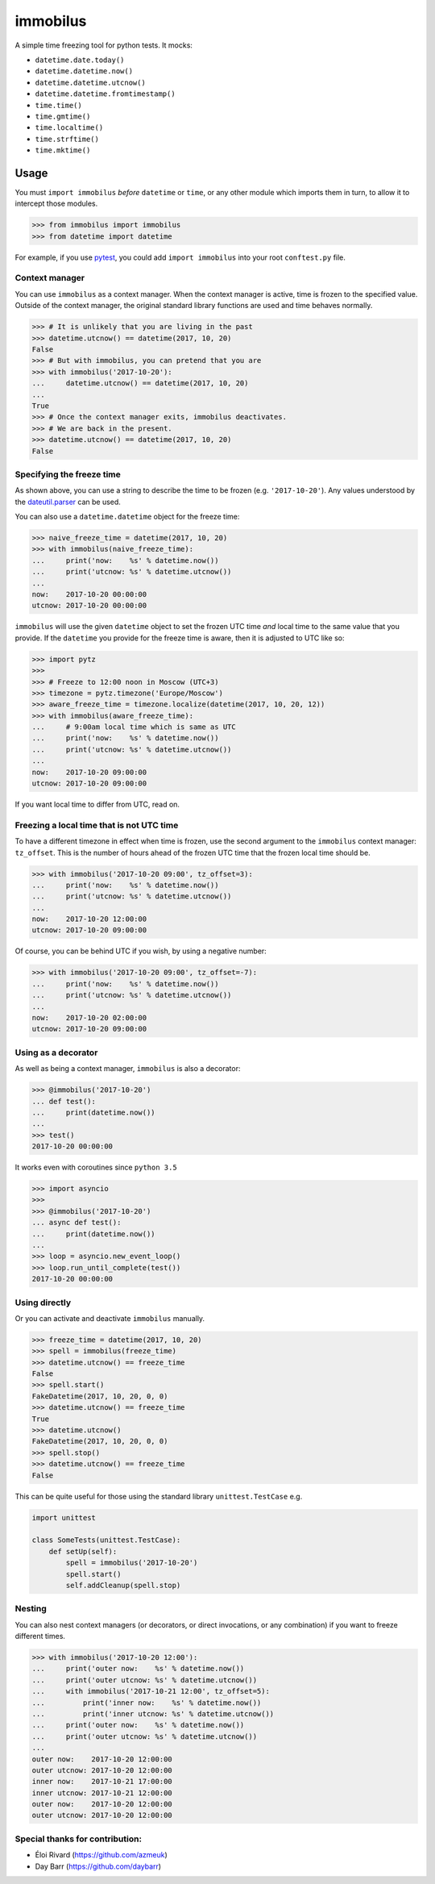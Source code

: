 immobilus
=========

|build| |Build status|

A simple time freezing tool for python tests. It mocks:

* ``datetime.date.today()``
* ``datetime.datetime.now()``
* ``datetime.datetime.utcnow()``
* ``datetime.datetime.fromtimestamp()``
* ``time.time()``
* ``time.gmtime()``
* ``time.localtime()``
* ``time.strftime()``
* ``time.mktime()``

Usage
-----

You must ``import immobilus`` *before* ``datetime`` or ``time``, or any
other module which imports them in turn, to allow it to intercept those
modules.

.. code:: python

    >>> from immobilus import immobilus
    >>> from datetime import datetime

For example, if you use
`pytest <https://pypi.python.org/pypi/pytest>`__, you could add
``import immobilus`` into your root ``conftest.py`` file.

Context manager
^^^^^^^^^^^^^^^

You can use ``immobilus`` as a context manager. When the context manager
is active, time is frozen to the specified value. Outside of the context
manager, the original standard library functions are used and time
behaves normally.

.. code:: python

    >>> # It is unlikely that you are living in the past
    >>> datetime.utcnow() == datetime(2017, 10, 20)
    False
    >>> # But with immobilus, you can pretend that you are
    >>> with immobilus('2017-10-20'):
    ...     datetime.utcnow() == datetime(2017, 10, 20)
    ...
    True
    >>> # Once the context manager exits, immobilus deactivates.
    >>> # We are back in the present.
    >>> datetime.utcnow() == datetime(2017, 10, 20)
    False

Specifying the freeze time
^^^^^^^^^^^^^^^^^^^^^^^^^^

As shown above, you can use a string to describe the time to be frozen
(e.g. ``'2017-10-20'``). Any values understood by the
`dateutil.parser <https://dateutil.readthedocs.io/en/stable/parser.html>`__
can be used.

You can also use a ``datetime.datetime`` object for the freeze time:

.. code:: python

    >>> naive_freeze_time = datetime(2017, 10, 20)
    >>> with immobilus(naive_freeze_time):
    ...     print('now:    %s' % datetime.now())
    ...     print('utcnow: %s' % datetime.utcnow())
    ...
    now:    2017-10-20 00:00:00
    utcnow: 2017-10-20 00:00:00

``immobilus`` will use the given ``datetime`` object to set the frozen
UTC time *and* local time to the same value that you provide. If the
``datetime`` you provide for the freeze time is aware, then it is
adjusted to UTC like so:

.. code:: python

    >>> import pytz
    >>>
    >>> # Freeze to 12:00 noon in Moscow (UTC+3)
    >>> timezone = pytz.timezone('Europe/Moscow')
    >>> aware_freeze_time = timezone.localize(datetime(2017, 10, 20, 12))
    >>> with immobilus(aware_freeze_time):
    ...     # 9:00am local time which is same as UTC
    ...     print('now:    %s' % datetime.now())
    ...     print('utcnow: %s' % datetime.utcnow())
    ...
    now:    2017-10-20 09:00:00
    utcnow: 2017-10-20 09:00:00

If you want local time to differ from UTC, read on.

Freezing a local time that is not UTC time
^^^^^^^^^^^^^^^^^^^^^^^^^^^^^^^^^^^^^^^^^^

To have a different timezone in effect when time is frozen, use the
second argument to the ``immobilus`` context manager: ``tz_offset``.
This is the number of hours ahead of the frozen UTC time that the frozen
local time should be.

.. code:: python

    >>> with immobilus('2017-10-20 09:00', tz_offset=3):
    ...     print('now:    %s' % datetime.now())
    ...     print('utcnow: %s' % datetime.utcnow())
    ...
    now:    2017-10-20 12:00:00
    utcnow: 2017-10-20 09:00:00

Of course, you can be behind UTC if you wish, by using a negative
number:

.. code:: python

    >>> with immobilus('2017-10-20 09:00', tz_offset=-7):
    ...     print('now:    %s' % datetime.now())
    ...     print('utcnow: %s' % datetime.utcnow())
    ...
    now:    2017-10-20 02:00:00
    utcnow: 2017-10-20 09:00:00

Using as a decorator
^^^^^^^^^^^^^^^^^^^^

As well as being a context manager, ``immobilus`` is also a decorator:

.. code:: python

    >>> @immobilus('2017-10-20')
    ... def test():
    ...     print(datetime.now())
    ...
    >>> test()
    2017-10-20 00:00:00

It works even with coroutines since ``python 3.5``

.. code:: python

    >>> import asyncio
    >>>
    >>> @immobilus('2017-10-20')
    ... async def test():
    ...     print(datetime.now())
    ...
    >>> loop = asyncio.new_event_loop()
    >>> loop.run_until_complete(test())
    2017-10-20 00:00:00

Using directly
^^^^^^^^^^^^^^

Or you can activate and deactivate ``immobilus`` manually.

.. code:: python

    >>> freeze_time = datetime(2017, 10, 20)
    >>> spell = immobilus(freeze_time)
    >>> datetime.utcnow() == freeze_time
    False
    >>> spell.start()
    FakeDatetime(2017, 10, 20, 0, 0)
    >>> datetime.utcnow() == freeze_time
    True
    >>> datetime.utcnow()
    FakeDatetime(2017, 10, 20, 0, 0)
    >>> spell.stop()
    >>> datetime.utcnow() == freeze_time
    False

This can be quite useful for those using the standard library
``unittest.TestCase`` e.g.

.. code:: python

    import unittest

    class SomeTests(unittest.TestCase):
        def setUp(self):
            spell = immobilus('2017-10-20')
            spell.start()
            self.addCleanup(spell.stop)

Nesting
^^^^^^^

You can also nest context managers (or decorators, or direct
invocations, or any combination) if you want to freeze different times.

.. code:: python

    >>> with immobilus('2017-10-20 12:00'):
    ...     print('outer now:    %s' % datetime.now())
    ...     print('outer utcnow: %s' % datetime.utcnow())
    ...     with immobilus('2017-10-21 12:00', tz_offset=5):
    ...         print('inner now:    %s' % datetime.now())
    ...         print('inner utcnow: %s' % datetime.utcnow())
    ...     print('outer now:    %s' % datetime.now())
    ...     print('outer utcnow: %s' % datetime.utcnow())
    ...
    outer now:    2017-10-20 12:00:00
    outer utcnow: 2017-10-20 12:00:00
    inner now:    2017-10-21 17:00:00
    inner utcnow: 2017-10-21 12:00:00
    outer now:    2017-10-20 12:00:00
    outer utcnow: 2017-10-20 12:00:00

Special thanks for contribution:
^^^^^^^^^^^^^^^^^^^^^^^^^^^^^^^^

-  Éloi Rivard (https://github.com/azmeuk)
-  Day Barr (https://github.com/daybarr)

.. |build| image:: https://secure.travis-ci.org/pokidovea/immobilus.svg?branch=master
   :target: https://travis-ci.org/pokidovea/immobilus
.. |Build status| image:: https://ci.appveyor.com/api/projects/status/jpidjtu298ason8h?svg=true
   :target: https://ci.appveyor.com/project/pokidovea/immobilus
